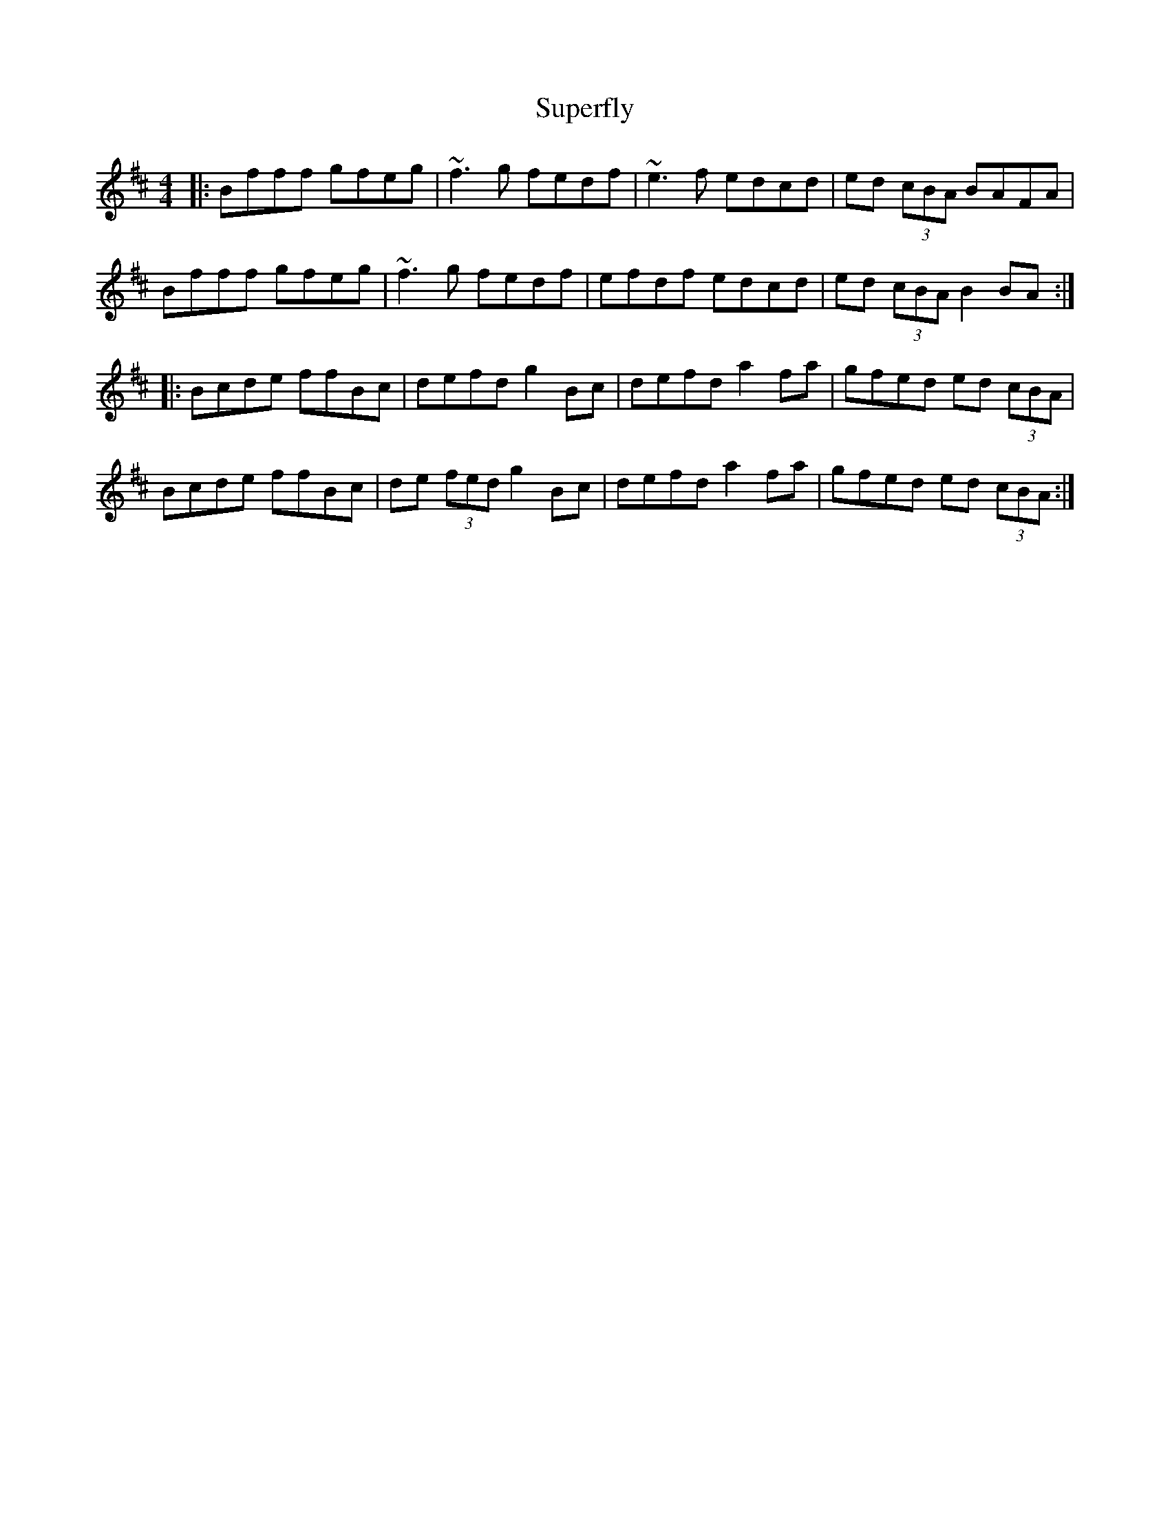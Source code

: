 X: 38917
T: Superfly
R: reel
M: 4/4
K: Bminor
|:Bfff gfeg|~f3g fedf|~e3f edcd|ed (3cBA BAFA|
Bfff gfeg|~f3g fedf|efdf edcd|ed (3cBA B2BA:|
|:Bcde ffBc|defd g2Bc|defd a2 fa|gfed ed (3cBA|
Bcde ffBc|de (3fed g2Bc|defd a2 fa|gfed ed (3cBA:|


